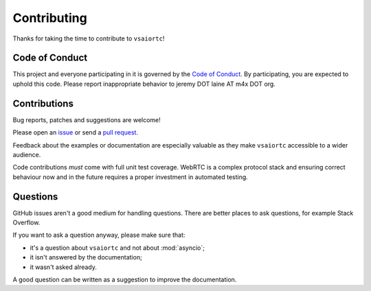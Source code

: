 Contributing
============

Thanks for taking the time to contribute to ``vsaiortc``!

Code of Conduct
---------------

This project and everyone participating in it is governed by the `Code of
Conduct`_. By participating, you are expected to uphold this code. Please
report inappropriate behavior to jeremy DOT laine AT m4x DOT org.

.. _Code of Conduct: https://github.com/zujonow/vs-vsaiortc/blob/main/CODE_OF_CONDUCT.md

Contributions
-------------

Bug reports, patches and suggestions are welcome!

Please open an issue_ or send a `pull request`_.

Feedback about the examples or documentation are especially valuable as they
make ``vsaiortc`` accessible to a wider audience.

Code contributions *must* come with full unit test coverage. WebRTC is a
complex protocol stack and ensuring correct behaviour now and in the future
requires a proper investment in automated testing.

.. _issue: https://github.com/zujonow/vs-vsaiortc/issues/new
.. _pull request: https://github.com/zujonow/vs-vsaiortc/compare/

Questions
---------

GitHub issues aren't a good medium for handling questions. There are better
places to ask questions, for example Stack Overflow.

If you want to ask a question anyway, please make sure that:

- it's a question about ``vsaiortc`` and not about :mod:`asyncio`;
- it isn't answered by the documentation;
- it wasn't asked already.

A good question can be written as a suggestion to improve the documentation.
